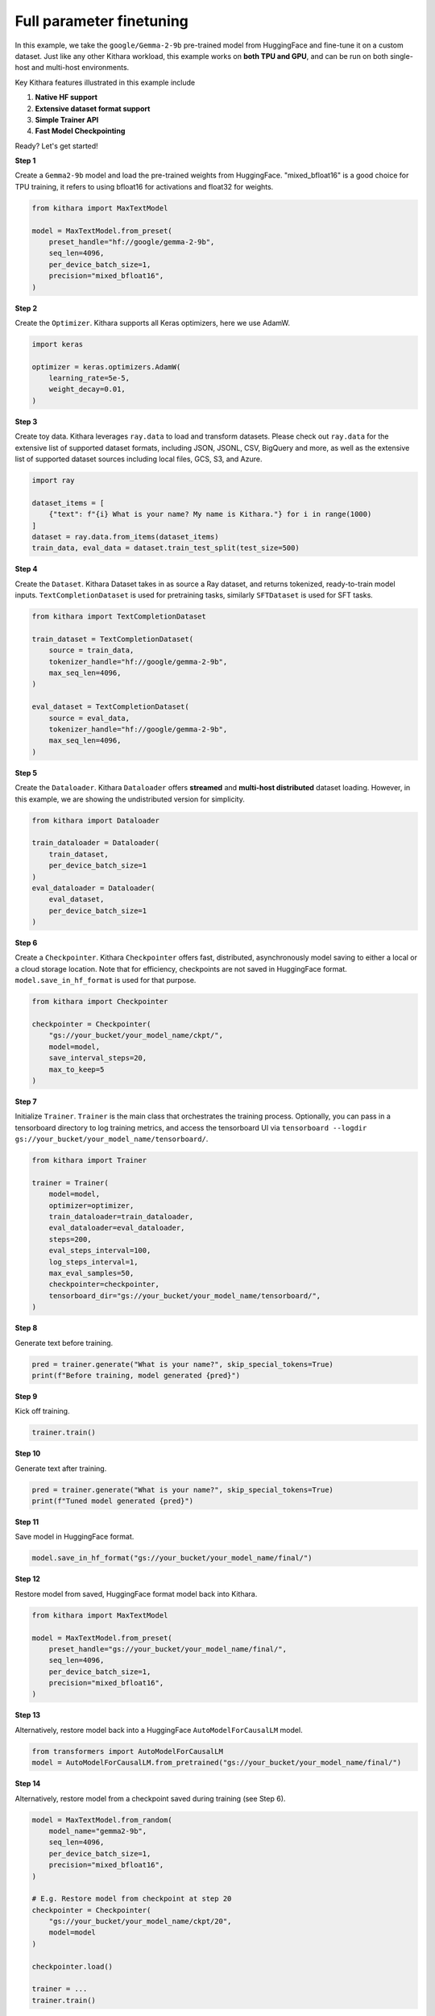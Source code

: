 Full parameter finetuning
========================= 

In this example, we take the ``google/Gemma-2-9b`` pre-trained model from HuggingFace and fine-tune it on a custom dataset. 
Just like any other Kithara workload, this example works on **both TPU and GPU**, and can be run on both single-host and multi-host environments.

Key Kithara features illustrated in this example include

#. **Native HF support** 
#. **Extensive dataset format support** 
#. **Simple Trainer API** 
#. **Fast Model Checkpointing** 


Ready? Let's get started!


**Step 1** 

Create a ``Gemma2-9b`` model and load the pre-trained weights from HuggingFace. 
"mixed_bfloat16" is a good choice for TPU training, it 
refers to using bfloat16 for activations and float32 for weights.

.. code-block:: python

    from kithara import MaxTextModel

    model = MaxTextModel.from_preset(
        preset_handle="hf://google/gemma-2-9b",
        seq_len=4096,
        per_device_batch_size=1,
        precision="mixed_bfloat16",
    )

**Step 2** 

Create the ``Optimizer``. Kithara supports all Keras optimizers, here we use AdamW.  

.. code-block:: python
    
    import keras 

    optimizer = keras.optimizers.AdamW(
        learning_rate=5e-5,
        weight_decay=0.01,
    )

**Step 3** 

Create toy data. Kithara leverages ``ray.data`` to load and transform datasets. 
Please check out ``ray.data`` for the extensive list of supported dataset formats, 
including JSON, JSONL, CSV, BigQuery and more, as well as the extensive list 
of supported dataset sources including local files, GCS, S3, and Azure. 

.. code-block:: python

    import ray

    dataset_items = [
        {"text": f"{i} What is your name? My name is Kithara."} for i in range(1000)
    ]
    dataset = ray.data.from_items(dataset_items)
    train_data, eval_data = dataset.train_test_split(test_size=500)

**Step 4**

Create the ``Dataset``. Kithara Dataset takes in as source a Ray dataset, and 
returns tokenized, ready-to-train model inputs. ``TextCompletionDataset`` is used for pretraining tasks, 
similarly  ``SFTDataset`` is used for SFT tasks.

.. code-block:: python

    from kithara import TextCompletionDataset

    train_dataset = TextCompletionDataset(
        source = train_data,
        tokenizer_handle="hf://google/gemma-2-9b",
        max_seq_len=4096,
    )

    eval_dataset = TextCompletionDataset(
        source = eval_data,
        tokenizer_handle="hf://google/gemma-2-9b",
        max_seq_len=4096,
    )

**Step 5** 

Create the ``Dataloader``. Kithara ``Dataloader`` offers **streamed** and **multi-host distributed** dataset loading. However, 
in this example, we are showing the undistributed version for simplicity.

.. code-block:: python

    from kithara import Dataloader

    train_dataloader = Dataloader(
        train_dataset,
        per_device_batch_size=1 
    )
    eval_dataloader = Dataloader(
        eval_dataset,
        per_device_batch_size=1 
    )

**Step 6** 

Create a ``Checkpointer``. Kithara ``Checkpointer`` offers fast, distributed, asynchronously model 
saving to either a local or a cloud storage location. Note that for efficiency, checkpoints are not 
saved in HuggingFace format. ``model.save_in_hf_format`` is used for that purpose.

.. code-block:: python

    from kithara import Checkpointer

    checkpointer = Checkpointer(
        "gs://your_bucket/your_model_name/ckpt/",
        model=model,
        save_interval_steps=20,
        max_to_keep=5
    )

**Step 7** 

Initialize ``Trainer``. ``Trainer`` is the main class that orchestrates the training process.
Optionally, you can pass in a tensorboard directory to log training metrics, and access the tensorboard UI via 
``tensorboard --logdir gs://your_bucket/your_model_name/tensorboard/``.

.. code-block:: python

    from kithara import Trainer

    trainer = Trainer(
        model=model,
        optimizer=optimizer,
        train_dataloader=train_dataloader,
        eval_dataloader=eval_dataloader,
        steps=200,
        eval_steps_interval=100,
        log_steps_interval=1,
        max_eval_samples=50,
        checkpointer=checkpointer,
        tensorboard_dir="gs://your_bucket/your_model_name/tensorboard/",
    )

**Step 8**

Generate text before training.

.. code-block:: python

    pred = trainer.generate("What is your name?", skip_special_tokens=True)
    print(f"Before training, model generated {pred}")

**Step 9**

Kick off training.

.. code-block:: python

    trainer.train()

**Step 10**

Generate text after training.

.. code-block:: python

    pred = trainer.generate("What is your name?", skip_special_tokens=True)
    print(f"Tuned model generated {pred}")

**Step 11**

Save model in HuggingFace format.

.. code-block:: python

    model.save_in_hf_format("gs://your_bucket/your_model_name/final/")

**Step 12**

Restore model from saved, HuggingFace format model back into Kithara. 

.. code-block:: python

    from kithara import MaxTextModel

    model = MaxTextModel.from_preset(
        preset_handle="gs://your_bucket/your_model_name/final/",
        seq_len=4096,
        per_device_batch_size=1,
        precision="mixed_bfloat16",
    )

**Step 13**

Alternatively, restore model back into a HuggingFace ``AutoModelForCausalLM`` model.

.. code-block:: python

    from transformers import AutoModelForCausalLM
    model = AutoModelForCausalLM.from_pretrained("gs://your_bucket/your_model_name/final/")

**Step 14**

Alternatively, restore model from a checkpoint saved during training (see Step 6). 

.. code-block:: python

    model = MaxTextModel.from_random(
        model_name="gemma2-9b",
        seq_len=4096,
        per_device_batch_size=1,
        precision="mixed_bfloat16",
    )

    # E.g. Restore model from checkpoint at step 20
    checkpointer = Checkpointer(
        "gs://your_bucket/your_model_name/ckpt/20",
        model=model
    )

    checkpointer.load()

    trainer = ... 
    trainer.train()


